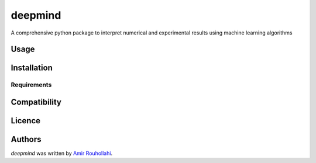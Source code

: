 deepmind
========

.. image:: https://img.shields.io/pypi/v/deepmind.svg
    :target: https://pypi.python.org/pypi/deepmind
    :alt: Latest PyPI version

.. image:: https://travis-ci.org/borntyping/cookiecutter-pypackage-minimal.png
   :target: https://travis-ci.org/borntyping/cookiecutter-pypackage-minimal
   :alt: Latest Travis CI build status

A comprehensive python package to interpret numerical and experimental results using machine learning algorithms

Usage
-----

Installation
------------

Requirements
^^^^^^^^^^^^

Compatibility
-------------

Licence
-------

Authors
-------

`deepmind` was written by `Amir Rouhollahi <rouhollahi@outlook.com>`_.
